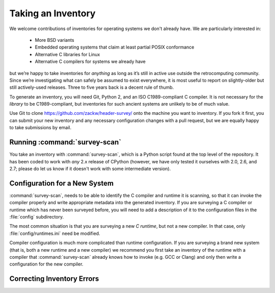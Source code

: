 Taking an Inventory
===================

We welcome contributions of inventories for operating systems we don't
already have.  We are particularly interested in:

 * More BSD variants
 * Embedded operating systems that claim at least partial POSIX
   conformance
 * Alternative C libraries for Linux
 * Alternative C compilers for systems we already have

but we’re happy to take inventories for *anything* as long as it’s
still in active use outside the retrocomputing community.  Since we’re
investigating what can safely be assumed to exist everywhere, it is
most useful to report on slightly-older but still actively-used
releases.  Three to five years back is a decent rule of thumb.

.. todo:: List of OSes and compilers for which surveys already exist, here.

To generate an inventory, you will need Git, Python 2, and an ISO
C1989-compliant C compiler.  It is not necessary for the *library* to
be C1989-compliant, but inventories for such ancient systems are
unlikely to be of much value.

Use Git to clone https://github.com/zackw/header-survey/ onto the
machine you want to inventory.  If you fork it first, you can submit
your new inventory and any necessary configuration changes with a pull
request, but we are equally happy to take submissions by email.

Running :command:`survey-scan`
------------------------------

You take an inventory with :command:`survey-scan`, which is a Python
script found at the top level of the repository.  It has been coded to
work with *any* 2.x release of CPython (however, we have only tested
it ourselves with 2.0, 2.6, and 2.7; please do let us know if it
doesn't work with some intermediate version).

.. todo:: Complete.


Configuration for a New System
------------------------------

:command:`survey-scan`, needs to be able to identify the C compiler
and runtime it is scanning, so that it can invoke the compiler
properly and write appropriate metadata into the generated inventory.
If you are surveying a C compiler or runtime which has never been
surveyed before, you will need to add a description of it to the
configuration files in the :file:`config` subdirectory.

The most common situation is that you are surveying a new *C runtime*,
but not a new compiler.  In that case, only :file:`config/runtimes.ini`
need be modified.

Compiler configuration is much more complicated than runtime
configuration.  If you are surveying a brand new system (that is, both
a new runtime and a new compiler) we recommend you first take an
inventory of the runtime with a compiler that :command:`survey-scan`
already knows how to invoke (e.g. GCC or Clang) and only then write a
configuration for the new compiler.

.. todo:: Complete.

Correcting Inventory Errors
---------------------------

.. todo:: Write section.

.. .
   Copyright 2014 Zack Weinberg <zackw@panix.com> and other contributors.
   Licensed under the Apache License, Version 2.0 (the "License");
   you may not use this file except in compliance with the License.
   You may obtain a copy of the License at
   http://www.apache.org/licenses/LICENSE-2.0
   There is NO WARRANTY.
